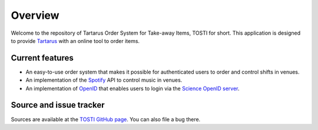 Overview
========

Welcome to the repository of Tartarus Order System for Take-away Items, TOSTI for short. This application is designed to provide Tartarus_ with an online tool to order items.

Current features
----------------

- An easy-to-use order system that makes it possible for authenticated users to order and control shifts in venues.
- An implementation of the Spotify_ API to control music in venues.
- An implementation of OpenID_ that enables users to login via the `Science OpenID server`_.

Source and issue tracker
------------------------

Sources are available at the `TOSTI GitHub page`_. You can also file a bug there.


.. _tartarus: https://tartarus.science.ru.nl
.. _spotify: https://api.spotify.com
.. _openid: https://openid.net
.. _science openid server: https://openid.science.ru.nl
.. _TOSTI GitHub page: https://github.com/KiOui/TOSTI